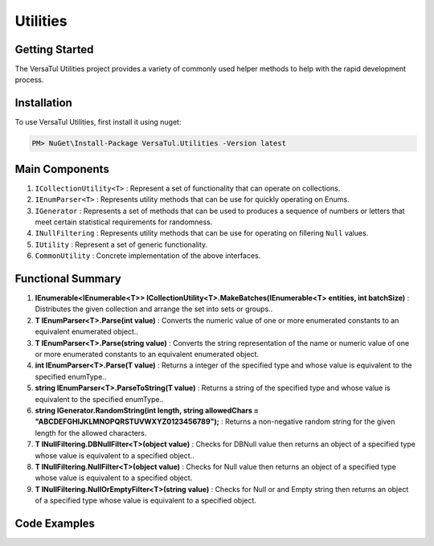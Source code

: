 Utilities
==================

Getting Started
----------------
The VersaTul Utilities project provides a variety of commonly used helper methods to help with the rapid development process.

Installation
------------

To use VersaTul Utilities, first install it using nuget:

.. code-block:: console
    
    PM> NuGet\Install-Package VersaTul.Utilities -Version latest



Main Components
----------------
#. ``ICollectionUtility<T>`` : Represent a set of functionality that can operate on collections.
#. ``IEnumParser<T>`` : Represents utility methods that can be use for quickly operating on Enums.
#. ``IGenerator`` : Represents a set of methods that can be used to produces a sequence of numbers or letters that meet certain statistical requirements for randomness.
#. ``INullFiltering`` : Represents utility methods that can be use for operating on fillering ``Null`` values.
#. ``IUtility`` : Represent a set of generic functionality.
#. ``CommonUtility`` : Concrete implementation of the above interfaces.

Functional Summary
------------------
#. **IEnumerable<IEnumerable<T>> ICollectionUtility<T>.MakeBatches(IEnumerable<T> entities, int batchSize)** : Distributes the given collection and arrange the set into sets or groups..
#. **T IEnumParser<T>.Parse(int value)** : Converts the numeric value of one or more enumerated constants to an equivalent enumerated object..
#. **T IEnumParser<T>.Parse(string value)** : Converts the string representation of the name or numeric value of one or more enumerated constants to an equivalent enumerated object.
#. **int IEnumParser<T>.Parse(T value)** : Returns a integer of the specified type and whose value is equivalent to the specified enumType..
#. **string IEnumParser<T>.ParseToString(T value)** : Returns a string of the specified type and whose value is equivalent to the specified enumType..
#. **string IGenerator.RandomString(int length, string allowedChars = "ABCDEFGHIJKLMNOPQRSTUVWXYZ0123456789");** : Returns a non-negative random string for the given length for the allowed characters.
#. **T INullFiltering.DBNullFilter<T>(object value)** : Checks for DBNull value then returns an object of a specified type whose value is equivalent to a specified object..
#. **T INullFiltering.NullFilter<T>(object value)** : Checks for Null value then returns an object of a specified type whose value is equivalent to a specified object.
#. **T INullFiltering.NullOrEmptyFilter<T>(string value)** : Checks for Null or and Empty string then returns an object of a specified type whose value is equivalent to a specified object.

Code Examples
-------------
.. code-block:: c#
    :caption: Random Generator Example

    using VersaTul.Utilities;
    using VersaTul.Utilities.Contracts;

    IGenerator generator = new CommonUtility();

    // variable length strings
    Console.WriteLine(generator.RandomString(10));
    Console.WriteLine(generator.RandomString(20));
    Console.WriteLine(generator.RandomString(40));
    Console.WriteLine(generator.RandomString(5));
    Console.WriteLine(generator.RandomString(3));
    Console.WriteLine(generator.RandomString(6));
    Console.WriteLine(generator.RandomString(80));

.. code-block:: c#
    :caption: Null Filtering Examples

    using VersaTul.Utilities;
    using VersaTul.Utilities.Contracts;

    INullFiltering nullFiltering = new CommonUtility();

    Console.WriteLine(nullFiltering.NullFilter<int>(1)); //output 1 
    Console.WriteLine(nullFiltering.NullFilter<string>("This is my string")); //output "This is my string"


    Console.WriteLine(nullFiltering.NullFilter<int>(null)); // output 0
    Console.WriteLine(nullFiltering.NullFilter<string>(null)); // output empty


.. code-block:: c#
    :caption: Enum Parser Examples

    using VersaTul.Utilities;
    using VersaTul.Utilities.Contracts;   

    IEnumParser<Color> enumParser = new EnumParser<Color>();

    Console.WriteLine(enumParser.Parse(Color.Red)); //output value 1
    Console.WriteLine(enumParser.ParseToString(Color.Red)); //output string "Red"
    Console.WriteLine(enumParser.Parse("Green")); //output Color.Green
    Console.WriteLine(enumParser.Parse(3)); //output Color.Blue

    public enum Color
    {
        None, Red, Green, Blue
    } 
